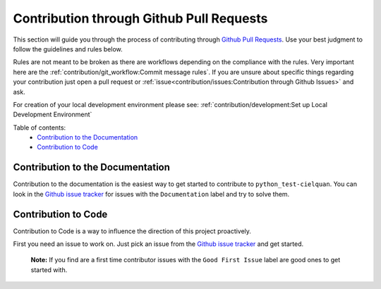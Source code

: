 Contribution through Github Pull Requests
=========================================

This section will guide you through the process of contributing through
`Github Pull Requests <https://github.com/cielquan/python_test-cielquan/pulls>`__.
Use your best judgment to follow the guidelines and rules below.

Rules are not meant to be broken as there are workflows depending on the compliance with
the rules. Very important here are the
:ref:`contribution/git_workflow:Commit message rules`.
If you are unsure about specific things regarding your contribution just open a pull
request or :ref:`issue<contribution/issues:Contribution through Github Issues>` and ask.


For creation of your local development environment please see:
:ref:`contribution/development:Set up Local Development Environment`


Table of contents:
    - `Contribution to the Documentation`_
    - `Contribution to Code`_


Contribution to the Documentation
---------------------------------

Contribution to the documentation is the easiest way to get started to contribute to
``python_test-cielquan``. You can look in the
`Github issue tracker <https://github.com/cielquan/python_test-cielquan/issues>`__
for issues with the ``Documentation`` label and try to solve them.


Contribution to Code
--------------------

Contribution to Code is a way to influence the direction of this project proactively.

First you need an issue to work on. Just pick an issue from the
`Github issue tracker <https://github.com/cielquan/python_test-cielquan/issues>`__
and get started.

    **Note:** If you find are a first time contributor issues with the
    ``Good First Issue`` label are good ones to get started with.
